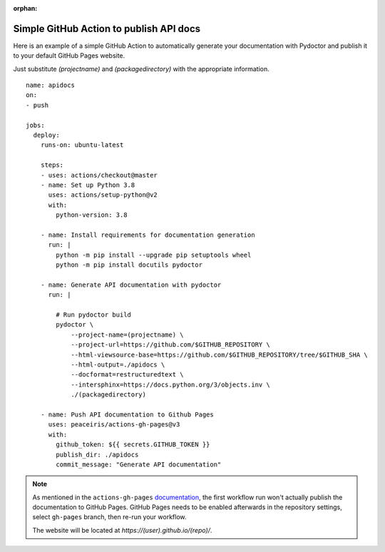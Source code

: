 :orphan:

Simple GitHub Action to publish API docs
----------------------------------------

Here is an example of a simple GitHub Action to automatically
generate your documentation with Pydoctor
and publish it to your default GitHub Pages website.

Just substitute `(projectname)` and `(packagedirectory)`
with the appropriate information.

::

    name: apidocs
    on:
    - push

    jobs:
      deploy:
        runs-on: ubuntu-latest

        steps:
        - uses: actions/checkout@master
        - name: Set up Python 3.8
          uses: actions/setup-python@v2
          with:
            python-version: 3.8

        - name: Install requirements for documentation generation
          run: |
            python -m pip install --upgrade pip setuptools wheel
            python -m pip install docutils pydoctor

        - name: Generate API documentation with pydoctor
          run: |

            # Run pydoctor build
            pydoctor \
                --project-name=(projectname) \
                --project-url=https://github.com/$GITHUB_REPOSITORY \
                --html-viewsource-base=https://github.com/$GITHUB_REPOSITORY/tree/$GITHUB_SHA \
                --html-output=./apidocs \
                --docformat=restructuredtext \
                --intersphinx=https://docs.python.org/3/objects.inv \
                ./(packagedirectory)

        - name: Push API documentation to Github Pages
          uses: peaceiris/actions-gh-pages@v3
          with:
            github_token: ${{ secrets.GITHUB_TOKEN }}
            publish_dir: ./apidocs
            commit_message: "Generate API documentation"

.. note:: As mentioned in the ``actions-gh-pages`` `documentation`__, the first workflow run won't actually publish the documentation to GitHub Pages.
    GitHub Pages needs to be enabled afterwards in the repository settings, select ``gh-pages`` branch, then re-run your workflow.

    The website will be located at `https://(user).github.io/(repo)/`.

    __ https://github.com/peaceiris/actions-gh-pages
